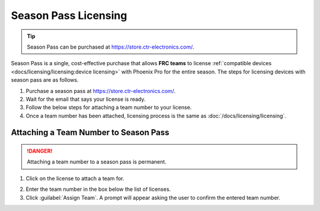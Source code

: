 Season Pass Licensing
=====================

.. tip:: Season Pass can be purchased at `https://store.ctr-electronics.com/ <https://store.ctr-electronics.com/phoenix-pro/>`__.

Season Pass is a single, cost-effective purchase that allows **FRC teams** to license :ref:`compatible devices <docs/licensing/licensing:device licensing>` with Phoenix Pro for the entire season. The steps for licensing devices with season pass are as follows.

1. Purchase a season pass at `https://store.ctr-electronics.com/ <https://store.ctr-electronics.com/phoenix-pro/>`__.
2. Wait for the email that says your license is ready.
3. Follow the below steps for attaching a team number to your license.
4. Once a team number has been attached, licensing process is the same as :doc:`/docs/licensing/licensing`.

Attaching a Team Number to Season Pass
--------------------------------------

.. danger:: Attaching a team number to a season pass is permanent.

1. Click on the license to attach a team for.

.. image:: images/redeeming-season-pass.png

2. Enter the team number in the box below the list of licenses.
3. Click :guilabel:`Assign Team`. A prompt will appear asking the user to confirm the entered team number.
